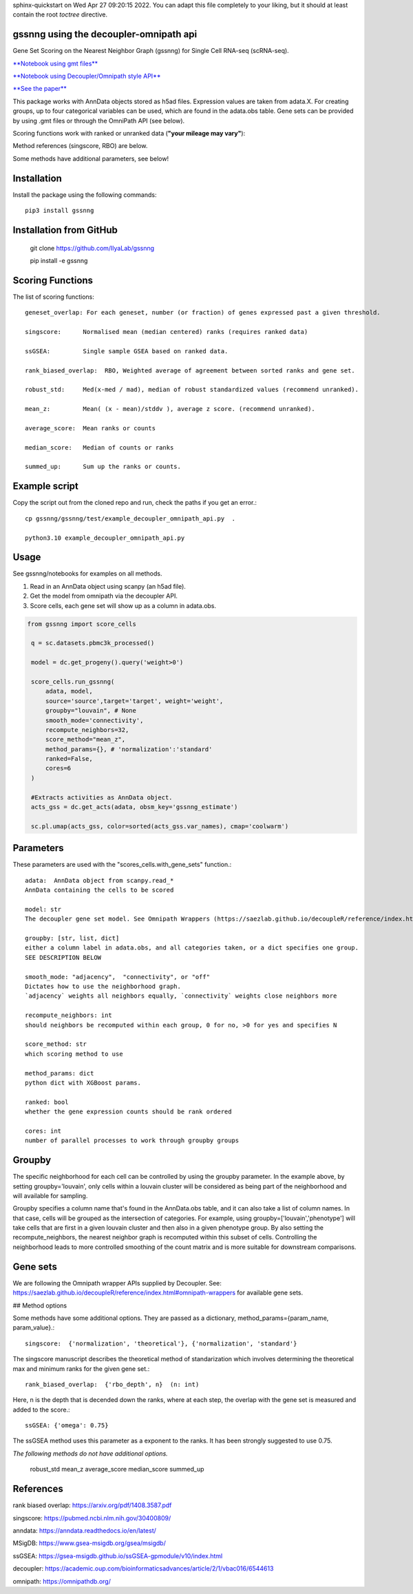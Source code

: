 .. GSSNNG documentation master file, created by
sphinx-quickstart on Wed Apr 27 09:20:15 2022.
You can adapt this file completely to your liking, but it should at least
contain the root `toctree` directive.

gssnng using the decoupler-omnipath api
==================================

Gene Set Scoring on the Nearest Neighbor Graph (gssnng) for Single Cell RNA-seq (scRNA-seq).

..
    .. toctree::
       :caption: Table of Contents
       :maxdepth: 2

       Installation
       Scoring Functions
       Example script
       Usage
       Parameters
       Groupby
       Gene sets
       References


`**Notebook using gmt files**  <https://colab.research.google.com/github/IlyaLab/gssnng/blob/main/notebooks/gssnng_quick_start.ipynb>`_

`**Notebook using Decoupler/Omnipath style API** <https://colab.research.google.com/github/IlyaLab/gssnng/blob/main/notebooks/Scoring_PBMC_data_with_the_GSSNNG_decoupleR_API.ipynb>`_

`**See the paper** <https://academic.oup.com/bioinformaticsadvances/article/3/1/vbad150/7321111?login=false>`_

This package works with AnnData objects stored as h5ad files. Expression values are taken from adata.X.
For creating groups, up to four categorical variables can be used, which are found in the adata.obs table.
Gene sets can be provided by using .gmt files or through the OmniPath API (see below).

Scoring functions work with ranked or unranked data (**"your mileage may vary"**):

Method references (singscore, RBO) are below.

Some methods have additional parameters, see below!


Installation
============

Install the package using the following commands::

   pip3 install gssnng



Installation from GitHub
========================

   git clone https://github.com/IlyaLab/gssnng

   pip install -e gssnng



Scoring Functions
=================

The list of scoring functions::

    geneset_overlap: For each geneset, number (or fraction) of genes expressed past a given threshold.

    singscore:      Normalised mean (median centered) ranks (requires ranked data)

    ssGSEA:         Single sample GSEA based on ranked data.

    rank_biased_overlap:  RBO, Weighted average of agreement between sorted ranks and gene set.

    robust_std:     Med(x-med / mad), median of robust standardized values (recommend unranked).

    mean_z:         Mean( (x - mean)/stddv ), average z score. (recommend unranked).

    average_score:  Mean ranks or counts

    median_score:   Median of counts or ranks

    summed_up:      Sum up the ranks or counts.




Example script
==============

Copy the script out from the cloned repo and run, check the paths if you get an error.::

 cp gssnng/gssnng/test/example_decoupler_omnipath_api.py  .

 python3.10 example_decoupler_omnipath_api.py


Usage
======

See gssnng/notebooks for examples on all methods.

1. Read in an AnnData object using scanpy (an h5ad file).

2. Get the model from omnipath via the decoupler API.

3. Score cells, each gene set will show up as a column in adata.obs.

.. code-block::

   from gssnng import score_cells

    q = sc.datasets.pbmc3k_processed()

    model = dc.get_progeny().query('weight>0')

    score_cells.run_gssnng(
        adata, model,
        source='source',target='target', weight='weight',
        groupby="louvain", # None
        smooth_mode='connectivity',
        recompute_neighbors=32,
        score_method="mean_z",
        method_params={}, # 'normalization':'standard'
        ranked=False,
        cores=6
    )

    #Extracts activities as AnnData object.
    acts_gss = dc.get_acts(adata, obsm_key='gssnng_estimate')

    sc.pl.umap(acts_gss, color=sorted(acts_gss.var_names), cmap='coolwarm')


Parameters
==========

These parameters are used with the "scores_cells.with_gene_sets" function.::

    adata:  AnnData object from scanpy.read_*
    AnnData containing the cells to be scored

    model: str
    The decoupler gene set model. See Omnipath Wrappers (https://saezlab.github.io/decoupleR/reference/index.html#omnipath-wrappers).

    groupby: [str, list, dict]
    either a column label in adata.obs, and all categories taken, or a dict specifies one group.
    SEE DESCRIPTION BELOW

    smooth_mode: "adjacency",  "connectivity", or "off"
    Dictates how to use the neighborhood graph.
    `adjacency` weights all neighbors equally, `connectivity` weights close neighbors more

    recompute_neighbors: int
    should neighbors be recomputed within each group, 0 for no, >0 for yes and specifies N

    score_method: str
    which scoring method to use

    method_params: dict
    python dict with XGBoost params.

    ranked: bool
    whether the gene expression counts should be rank ordered

    cores: int
    number of parallel processes to work through groupby groups


Groupby
=======

The specific neighborhood for each cell can be controlled by using the groupby parameter. In the example
above, by setting groupby='louvain', only cells within a louvain cluster will be considered as being part of the
neighborhood and will available for sampling.

Groupby specifies a column name that's found in the AnnData.obs table, and it can also take a list of column names.
In that case, cells will be grouped as the intersection of categories. For example, using groupby=['louvain','phenotype']
will take cells that are first in a given louvain cluster and then also in a given phenotype group. By also setting
the recompute_neighbors, the nearest neighbor graph is recomputed within this subset of cells. Controlling the
neighborhood leads to more controlled smoothing of the count matrix and is more suitable for downstream comparisons.


Gene sets
=========

We are following the Omnipath wrapper APIs supplied by Decoupler.
See: https://saezlab.github.io/decoupleR/reference/index.html#omnipath-wrappers  for available gene sets.

## Method options

Some methods have some additional options. They are passed as a dictionary, method_params={param_name, param_value}.::

    singscore:  {'normalization', 'theoretical'}, {'normalization', 'standard'}

The singscore manuscript describes the theoretical method of standarization which involves determining the theoretical max and minimum ranks for the given gene set.::

    rank_biased_overlap:  {'rbo_depth', n}  (n: int)

Here, n is the depth that is decended down the ranks, where at each step, the overlap with the gene set is measured and added to the score.::

    ssGSEA: {'omega': 0.75}

The ssGSEA method uses this parameter as a exponent to the ranks. It has been strongly suggested to use 0.75.

*The following methods do not have additional options.*

    robust_std
    mean_z
    average_score
    median_score
    summed_up

References
==========

rank biased overlap:  https://arxiv.org/pdf/1408.3587.pdf

singscore:  https://pubmed.ncbi.nlm.nih.gov/30400809/

anndata: https://anndata.readthedocs.io/en/latest/

MSigDB: https://www.gsea-msigdb.org/gsea/msigdb/

ssGSEA: https://gsea-msigdb.github.io/ssGSEA-gpmodule/v10/index.html

decoupler: https://academic.oup.com/bioinformaticsadvances/article/2/1/vbac016/6544613

omnipath: https://omnipathdb.org/